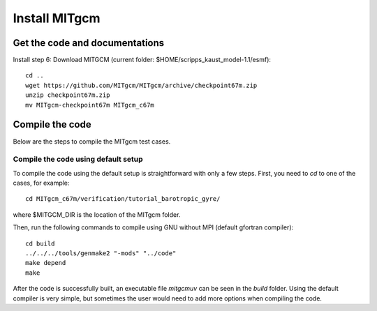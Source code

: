 ##############
Install MITgcm
##############

Get the code and documentations
-------------------------------

Install step 6: Download MITGCM (current folder: $HOME/scripps_kaust_model-1.1/esmf)::

  cd ..
  wget https://github.com/MITgcm/MITgcm/archive/checkpoint67m.zip
  unzip checkpoint67m.zip
  mv MITgcm-checkpoint67m MITgcm_c67m

Compile the code
----------------

Below are the steps to compile the MITgcm test cases.

Compile the code using default setup
====================================

To compile the code using the default setup is straightforward with only a few steps. First, you
need to *cd* to one of the cases, for example::

    cd MITgcm_c67m/verification/tutorial_barotropic_gyre/

where $MITGCM_DIR is the location of the MITgcm folder.

Then, run the following commands to compile using GNU without MPI (default gfortran compiler)::

    cd build
    ../../../tools/genmake2 "-mods" "../code" 
    make depend 
    make

After the code is successfully built, an executable file *mitgcmuv* can be seen in the *build*
folder. Using the default compiler is very simple, but sometimes the user would need to add more
options when compiling the code.

